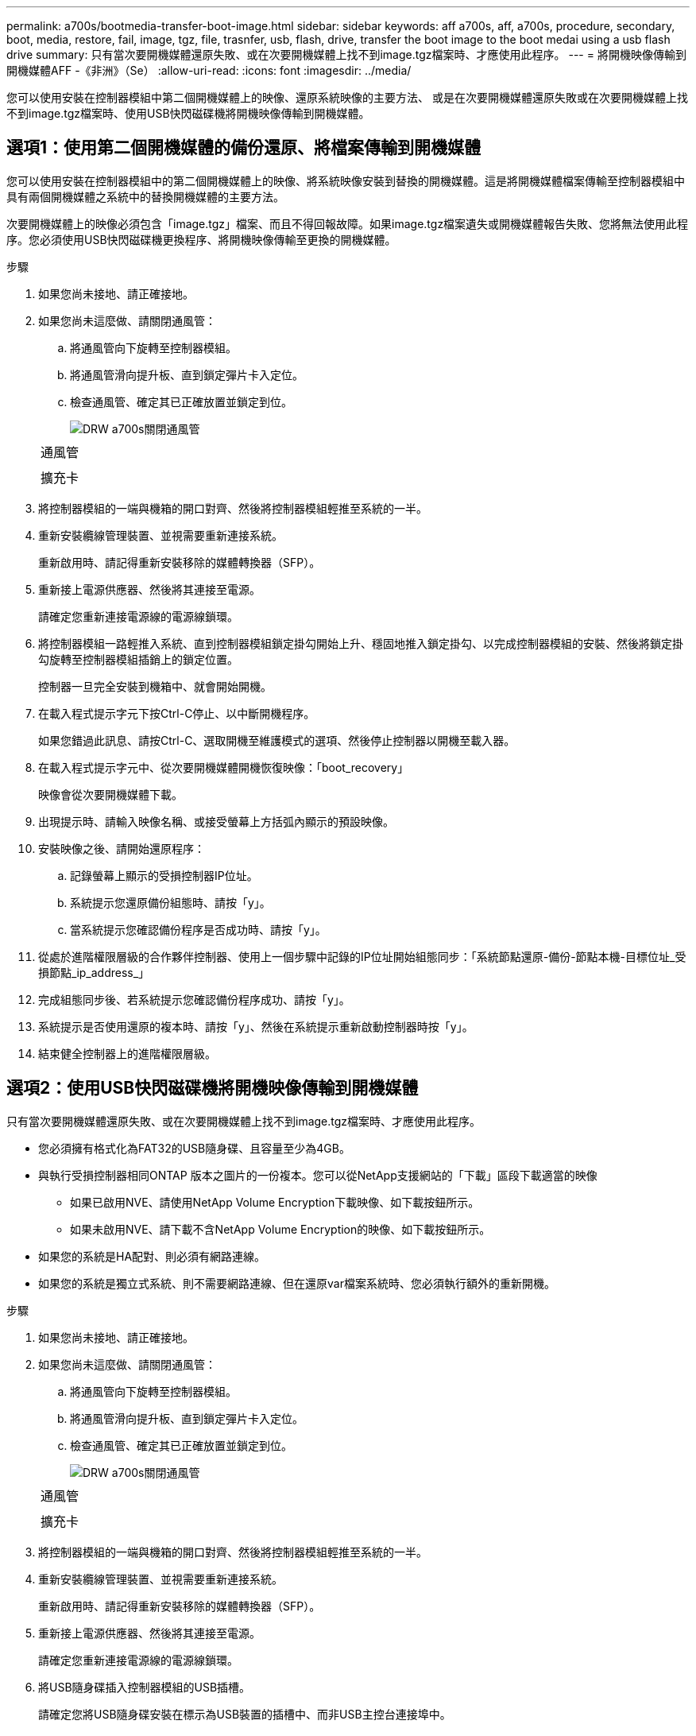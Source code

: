---
permalink: a700s/bootmedia-transfer-boot-image.html 
sidebar: sidebar 
keywords: aff a700s, aff, a700s, procedure, secondary, boot, media, restore, fail, image, tgz, file, trasnfer, usb, flash, drive, transfer the boot image to the boot medai using a usb flash drive 
summary: 只有當次要開機媒體還原失敗、或在次要開機媒體上找不到image.tgz檔案時、才應使用此程序。 
---
= 將開機映像傳輸到開機媒體AFF -《非洲》（Se）
:allow-uri-read: 
:icons: font
:imagesdir: ../media/


[role="lead"]
您可以使用安裝在控制器模組中第二個開機媒體上的映像、還原系統映像的主要方法、 或是在次要開機媒體還原失敗或在次要開機媒體上找不到image.tgz檔案時、使用USB快閃磁碟機將開機映像傳輸到開機媒體。



== 選項1：使用第二個開機媒體的備份還原、將檔案傳輸到開機媒體

[role="lead"]
您可以使用安裝在控制器模組中的第二個開機媒體上的映像、將系統映像安裝到替換的開機媒體。這是將開機媒體檔案傳輸至控制器模組中具有兩個開機媒體之系統中的替換開機媒體的主要方法。

次要開機媒體上的映像必須包含「image.tgz」檔案、而且不得回報故障。如果image.tgz檔案遺失或開機媒體報告失敗、您將無法使用此程序。您必須使用USB快閃磁碟機更換程序、將開機映像傳輸至更換的開機媒體。

.步驟
. 如果您尚未接地、請正確接地。
. 如果您尚未這麼做、請關閉通風管：
+
.. 將通風管向下旋轉至控制器模組。
.. 將通風管滑向提升板、直到鎖定彈片卡入定位。
.. 檢查通風管、確定其已正確放置並鎖定到位。
+
image::../media/drw_a700s_close_air_duct.png[DRW a700s關閉通風管]

+
|===


 a| 
image:../media/legend_icon_01.png[""]
 a| 
通風管



 a| 
image:../media/legend_icon_02.png[""]
 a| 
擴充卡

|===


. 將控制器模組的一端與機箱的開口對齊、然後將控制器模組輕推至系統的一半。
. 重新安裝纜線管理裝置、並視需要重新連接系統。
+
重新啟用時、請記得重新安裝移除的媒體轉換器（SFP）。

. 重新接上電源供應器、然後將其連接至電源。
+
請確定您重新連接電源線的電源線鎖環。

. 將控制器模組一路輕推入系統、直到控制器模組鎖定掛勾開始上升、穩固地推入鎖定掛勾、以完成控制器模組的安裝、然後將鎖定掛勾旋轉至控制器模組插銷上的鎖定位置。
+
控制器一旦完全安裝到機箱中、就會開始開機。

. 在載入程式提示字元下按Ctrl-C停止、以中斷開機程序。
+
如果您錯過此訊息、請按Ctrl-C、選取開機至維護模式的選項、然後停止控制器以開機至載入器。

. 在載入程式提示字元中、從次要開機媒體開機恢復映像：「boot_recovery」
+
映像會從次要開機媒體下載。

. 出現提示時、請輸入映像名稱、或接受螢幕上方括弧內顯示的預設映像。
. 安裝映像之後、請開始還原程序：
+
.. 記錄螢幕上顯示的受損控制器IP位址。
.. 系統提示您還原備份組態時、請按「y」。
.. 當系統提示您確認備份程序是否成功時、請按「y」。


. 從處於進階權限層級的合作夥伴控制器、使用上一個步驟中記錄的IP位址開始組態同步：「系統節點還原-備份-節點本機-目標位址_受損節點_ip_address_」
. 完成組態同步後、若系統提示您確認備份程序成功、請按「y」。
. 系統提示是否使用還原的複本時、請按「y」、然後在系統提示重新啟動控制器時按「y」。
. 結束健全控制器上的進階權限層級。




== 選項2：使用USB快閃磁碟機將開機映像傳輸到開機媒體

[role="lead"]
只有當次要開機媒體還原失敗、或在次要開機媒體上找不到image.tgz檔案時、才應使用此程序。

* 您必須擁有格式化為FAT32的USB隨身碟、且容量至少為4GB。
* 與執行受損控制器相同ONTAP 版本之圖片的一份複本。您可以從NetApp支援網站的「下載」區段下載適當的映像
+
** 如果已啟用NVE、請使用NetApp Volume Encryption下載映像、如下載按鈕所示。
** 如果未啟用NVE、請下載不含NetApp Volume Encryption的映像、如下載按鈕所示。


* 如果您的系統是HA配對、則必須有網路連線。
* 如果您的系統是獨立式系統、則不需要網路連線、但在還原var檔案系統時、您必須執行額外的重新開機。


.步驟
. 如果您尚未接地、請正確接地。
. 如果您尚未這麼做、請關閉通風管：
+
.. 將通風管向下旋轉至控制器模組。
.. 將通風管滑向提升板、直到鎖定彈片卡入定位。
.. 檢查通風管、確定其已正確放置並鎖定到位。
+
image::../media/drw_a700s_close_air_duct.png[DRW a700s關閉通風管]

+
|===


 a| 
image:../media/legend_icon_01.png[""]
 a| 
通風管



 a| 
image:../media/legend_icon_02.png[""]
 a| 
擴充卡

|===


. 將控制器模組的一端與機箱的開口對齊、然後將控制器模組輕推至系統的一半。
. 重新安裝纜線管理裝置、並視需要重新連接系統。
+
重新啟用時、請記得重新安裝移除的媒體轉換器（SFP）。

. 重新接上電源供應器、然後將其連接至電源。
+
請確定您重新連接電源線的電源線鎖環。

. 將USB隨身碟插入控制器模組的USB插槽。
+
請確定您將USB隨身碟安裝在標示為USB裝置的插槽中、而非USB主控台連接埠中。

. 將控制器模組一路輕推入系統、直到控制器模組鎖定掛勾開始上升、穩固地推入鎖定掛勾、以完成控制器模組的安裝、然後將鎖定掛勾旋轉至控制器模組插銷上的鎖定位置。
+
控制器一旦完全安裝到機箱中、就會開始開機。

. 在載入程式提示字元下按Ctrl-C停止、以中斷開機程序。
+
如果您錯過此訊息、請按Ctrl-C、選取開機至維護模式的選項、然後停止控制器以開機至載入器。

. 儘管保留了環境變數和bootargs、您仍應使用「printenv bootargs name」命令、檢查是否已針對您的系統類型和組態正確設定所有必要的開機環境變數和bootargs、並使用「show variable-name <value>」命令修正任何錯誤。
+
.. 檢查開機環境變數：
+
*** bootarg.init.boot_clustered`
*** 《合作夥伴sysid》
*** bootarg.init.flash_optimized` for AFF The FeC190/AFF A220（All Flash FAS ）
*** bootarg.init.san_optimized`適用於AFF ESA220和All SAN Array
*** bootarg.init.switchless_cluster.enable`


.. 如果已啟用外部金鑰管理程式、請檢查「肯夫」ASUP輸出中所列的bootarg值：
+
*** 「bootarg.storageencryption支援<value>'
*** 「bootarg.keymanager.support <value>」
*** 「kmip.init.interface <value>」
*** 「kmip.init.ipaddr <value>」
*** 「kmip.init.netmask <value>」
*** 「kmip.init.gateway <value>」


.. 如果已啟用Onboard Key Manager、請檢查「kenv」ASUP輸出中所列的bootarg值：
+
*** 「bootarg.storageencryption支援<value>'
*** 「bootarg.keymanager.support <value>」
*** 「bootarg.onal_keymanager <value>」


.. 使用「shavenv」命令儲存您變更的環境變數
.. 使用「prontenv _variable-name_」命令確認您的變更。


. 在載入程式提示字元中、從USB快閃磁碟機開機恢復映像：「boot_recovery」
+
映像會從USB隨身碟下載。

. 出現提示時、請輸入映像名稱、或接受螢幕上方括弧內顯示的預設映像。
. 安裝映像之後、請開始還原程序：
+
.. 記錄螢幕上顯示的受損控制器IP位址。
.. 系統提示您還原備份組態時、請按「y」。
.. 當系統提示您確認備份程序是否成功時、請按「y」。


. 系統提示是否使用還原的複本時、請按「y」、然後在系統提示重新啟動控制器時按「y」。
. 從處於進階權限層級的合作夥伴控制器、使用上一個步驟中記錄的IP位址開始組態同步：「系統節點還原-備份-節點本機-目標位址_受損節點_ip_address_」
. 完成組態同步後、若系統提示您確認備份程序成功、請按「y」。
. 系統提示是否使用還原的複本時、請按「y」、然後在系統提示重新啟動控制器時按「y」。
. 確認環境變數設定符合預期。
+
.. 將控制器移至載入器提示字元。
+
在這個畫面提示字元中ONTAP 、您可以發出命令「ystem Node halt -skip-lif-emation-te-bute-shutf-shut true -ignical-warnings true -cute-takeover true」。

.. 使用「prontenv」命令檢查環境變數設定。
.. 如果環境變數未如預期設定、請使用'采 集_環境變數名稱____變更值___命令加以修改。
.. 使用「shavenv」命令儲存變更。
.. 重新啟動控制器。


. 重新啟動的受損控制器顯示「正在等待恢復...」訊息、請從健全的控制器執行恢復：
+
[cols="1,2"]
|===
| 如果您的系統處於... | 然後... 


 a| 
HA配對
 a| 
當受損控制器顯示「正在等待恢復...」訊息之後、請從健全的控制器執行恢復：

.. 從健全的控制器：「torage容錯移轉恢復-ofnode_node_name」
+
受損的控制器會恢復其儲存設備、完成開機、然後重新開機、再由健全的控制器接管。

+

NOTE: 如果被否決、您可以考慮覆寫否決。

+
http://docs.netapp.com/ontap-9/topic/com.netapp.doc.dot-cm-hacg/home.html["《供應能力設定指南》（英文）ONTAP"]

.. 使用「儲存容錯移轉show-f恢復」命令來監控還原作業的進度。
.. 恢復作業完成後、請使用「儲存容錯移轉show」命令確認HA配對正常、而且可以接管。
.. 如果您使用「儲存容錯移轉修改」命令停用自動還原功能、請將其還原。


|===
. 結束健全控制器上的進階權限層級。

